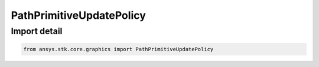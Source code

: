 PathPrimitiveUpdatePolicy
=========================

.. py:class:: ansys.stk.core.graphics.PathPrimitiveUpdatePolicy

   Bases: :py:class:`~ansys.stk.core.graphics.IPathPrimitiveUpdatePolicy`

   A class that encapsulates the update logic for a path primitive. Derived classes must implement the Update method.

.. py:currentmodule:: PathPrimitiveUpdatePolicy


Import detail
-------------

.. code-block:: python

    from ansys.stk.core.graphics import PathPrimitiveUpdatePolicy



